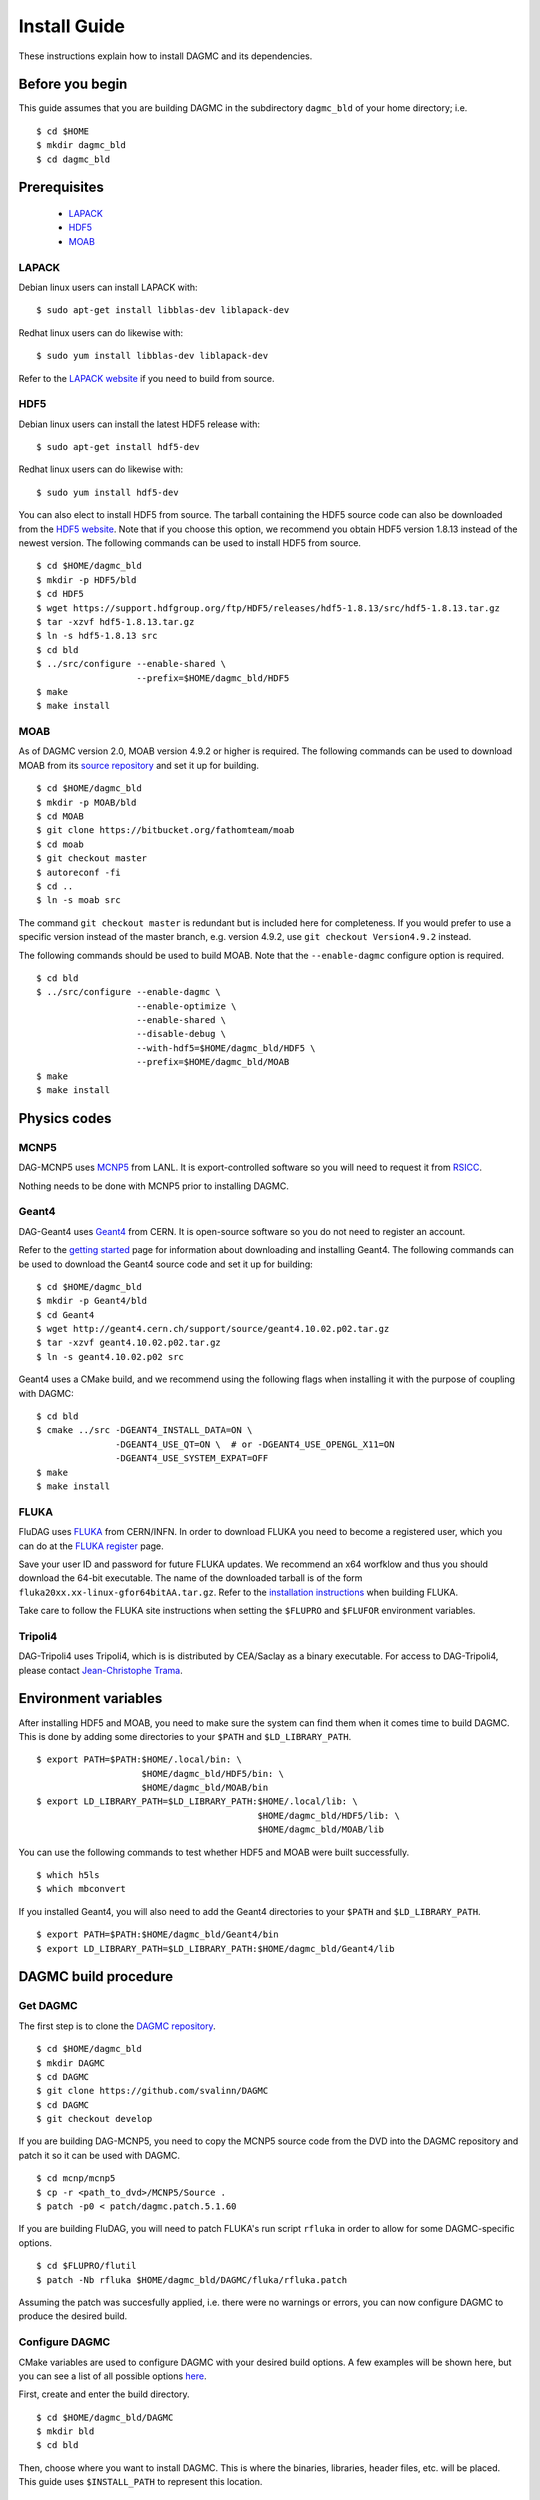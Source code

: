 Install Guide
=============

These instructions explain how to install DAGMC and its dependencies.

Before you begin
~~~~~~~~~~~~~~~~

This guide assumes that you are building DAGMC in the subdirectory ``dagmc_bld``
of your home directory; i.e.
::

    $ cd $HOME
    $ mkdir dagmc_bld
    $ cd dagmc_bld

Prerequisites
~~~~~~~~~~~~~

 * `LAPACK <http://www.netlib.org/lapack>`_
 * `HDF5 <http://www.hdfgroup.org/HDF5>`_
 * `MOAB <http://sigma.mcs.anl.gov/moab-library>`_

LAPACK
------

Debian linux users can install LAPACK with:
::

    $ sudo apt-get install libblas-dev liblapack-dev

Redhat linux users can do likewise with:
::

    $ sudo yum install libblas-dev liblapack-dev

Refer to the `LAPACK website <http://www.netlib.org/lapack>`_ if you need to
build from source.

HDF5
------

Debian linux users can install the latest HDF5 release with:
::

    $ sudo apt-get install hdf5-dev

Redhat linux users can do likewise with:
::

    $ sudo yum install hdf5-dev

You can also elect to install HDF5 from source. The tarball containing the HDF5
source code can also be downloaded from the
`HDF5 website <https://support.hdfgroup.org/HDF5/>`_.
Note that if you choose this option, we recommend you obtain HDF5 version 1.8.13
instead of the newest version. The following commands can be used to install
HDF5 from source.
::

    $ cd $HOME/dagmc_bld
    $ mkdir -p HDF5/bld
    $ cd HDF5
    $ wget https://support.hdfgroup.org/ftp/HDF5/releases/hdf5-1.8.13/src/hdf5-1.8.13.tar.gz
    $ tar -xzvf hdf5-1.8.13.tar.gz
    $ ln -s hdf5-1.8.13 src
    $ cd bld
    $ ../src/configure --enable-shared \
                       --prefix=$HOME/dagmc_bld/HDF5
    $ make
    $ make install

MOAB
------

As of DAGMC version 2.0, MOAB version 4.9.2 or higher is required. The following
commands can be used to download MOAB from its `source repository
<https://bitbucket.org/fathomteam/moab>`_ and set it up for building.
::

    $ cd $HOME/dagmc_bld
    $ mkdir -p MOAB/bld
    $ cd MOAB
    $ git clone https://bitbucket.org/fathomteam/moab
    $ cd moab
    $ git checkout master
    $ autoreconf -fi
    $ cd ..
    $ ln -s moab src

The command ``git checkout master`` is redundant but is included here for
completeness. If you would prefer to use a specific version instead of the
master branch, e.g. version 4.9.2, use ``git checkout Version4.9.2`` instead.

The following commands should be used to build MOAB.
Note that the ``--enable-dagmc`` configure option is required.
::

    $ cd bld
    $ ../src/configure --enable-dagmc \
                       --enable-optimize \
                       --enable-shared \
                       --disable-debug \
                       --with-hdf5=$HOME/dagmc_bld/HDF5 \
                       --prefix=$HOME/dagmc_bld/MOAB
    $ make
    $ make install

Physics codes
~~~~~~~~~~~~~

MCNP5
------

DAG-MCNP5 uses `MCNP5 <https://mcnp.lanl.gov>`_ from LANL. It is
export-controlled software so you will need to request it from
`RSICC <https://rsicc.ornl.gov>`_.

Nothing needs to be done with MCNP5 prior to installing DAGMC.

Geant4
------

DAG-Geant4 uses `Geant4 <http://geant4.cern.ch>`_ from CERN. It is open-source
software so you do not need to register an account.

Refer to the
`getting started <http://geant4.cern.ch/support/gettingstarted.shtml>`_ page for
information about downloading and installing Geant4. The following commands can
be used to download the Geant4 source code and set it up for building:
::

    $ cd $HOME/dagmc_bld
    $ mkdir -p Geant4/bld
    $ cd Geant4
    $ wget http://geant4.cern.ch/support/source/geant4.10.02.p02.tar.gz
    $ tar -xzvf geant4.10.02.p02.tar.gz
    $ ln -s geant4.10.02.p02 src

Geant4 uses a CMake build, and we recommend using the following flags when
installing it with the purpose of coupling with DAGMC:
::

    $ cd bld
    $ cmake ../src -DGEANT4_INSTALL_DATA=ON \
                   -DGEANT4_USE_QT=ON \  # or -DGEANT4_USE_OPENGL_X11=ON
                   -DGEANT4_USE_SYSTEM_EXPAT=OFF
    $ make
    $ make install

FLUKA
------

FluDAG uses `FLUKA <http://www.fluka.org/fluka.php>`_ from CERN/INFN. In order
to download FLUKA you need to become a registered user, which you can do at the
`FLUKA register <https://www.fluka.org/fluka.php?id=secured_intro>`_ page.

Save your user ID and password for future FLUKA updates. We recommend an x64
worfklow and thus you should download the 64-bit executable. The name of the
downloaded tarball is of the form ``fluka20xx.xx-linux-gfor64bitAA.tar.gz``.
Refer to the
`installation instructions <http://www.fluka.org/fluka.php?id=ins_run&mm2=3>`_
when building FLUKA.

Take care to follow the FLUKA site instructions when setting the
``$FLUPRO`` and ``$FLUFOR`` environment variables.

Tripoli4
--------

DAG-Tripoli4 uses Tripoli4, which is is distributed by CEA/Saclay as a binary
executable. For access to DAG-Tripoli4, please contact `Jean-Christophe Trama
<mailto:jean-christophe.trama@cea.fr>`_.

Environment variables
~~~~~~~~~~~~~~~~~~~~~

After installing HDF5 and MOAB, you need to make sure the system can find them
when it comes time to build DAGMC. This is done by adding some directories to
your ``$PATH`` and ``$LD_LIBRARY_PATH``.
::

    $ export PATH=$PATH:$HOME/.local/bin: \
                        $HOME/dagmc_bld/HDF5/bin: \
                        $HOME/dagmc_bld/MOAB/bin
    $ export LD_LIBRARY_PATH=$LD_LIBRARY_PATH:$HOME/.local/lib: \
                                              $HOME/dagmc_bld/HDF5/lib: \
                                              $HOME/dagmc_bld/MOAB/lib

You can use the following commands to test whether HDF5 and MOAB were built
successfully.
::

    $ which h5ls
    $ which mbconvert

If you installed Geant4, you will also need to add the Geant4 directories to
your ``$PATH`` and ``$LD_LIBRARY_PATH``.
::

    $ export PATH=$PATH:$HOME/dagmc_bld/Geant4/bin
    $ export LD_LIBRARY_PATH=$LD_LIBRARY_PATH:$HOME/dagmc_bld/Geant4/lib

DAGMC build procedure
~~~~~~~~~~~~~~~~~~~~~

Get DAGMC
---------

The first step is to clone the `DAGMC repository
<https://github.com/svalinn/DAGMC>`_.
::

    $ cd $HOME/dagmc_bld
    $ mkdir DAGMC
    $ cd DAGMC
    $ git clone https://github.com/svalinn/DAGMC
    $ cd DAGMC
    $ git checkout develop

If you are building DAG-MCNP5, you need to copy the MCNP5 source code from the
DVD into the DAGMC repository and patch it so it can be used with DAGMC.
::

    $ cd mcnp/mcnp5
    $ cp -r <path_to_dvd>/MCNP5/Source .
    $ patch -p0 < patch/dagmc.patch.5.1.60

If you are building FluDAG, you will need to patch FLUKA's run script ``rfluka``
in order to allow for some DAGMC-specific options.
::

    $ cd $FLUPRO/flutil
    $ patch -Nb rfluka $HOME/dagmc_bld/DAGMC/fluka/rfluka.patch

Assuming the patch was succesfully applied, i.e. there were no warnings or
errors, you can now configure DAGMC to produce the desired build.

Configure DAGMC
---------------

CMake variables are used to configure DAGMC with your desired build options. A
few examples will be shown here, but you can see a list of all possible options
`here <usersguide/cmake_options.html>`_.

First, create and enter the build directory.
::

    $ cd $HOME/dagmc_bld/DAGMC
    $ mkdir bld
    $ cd bld

Then, choose where you want to install DAGMC. This is where the binaries,
libraries, header files, etc. will be placed. This guide uses ``$INSTALL_PATH``
to represent this location.
::

    $ INSTALL_PATH=$HOME/dagmc_bld/DAGMC

**Example 1:** Build the DAGMC interfaces and DAG-MCNP5, using the
``$DATAPATH`` environment variable to specify the location of the MCNP data.
::

    $ cmake ../src -DBUILD_MCNP5=ON \
                   -DCMAKE_INSTALL_PREFIX=$INSTALL_PATH

**Example 2:** Build the DAGMC interfaces and DAG-MCNP5, assuming that the
``$DATAPATH`` environment variable is undefined.
::

    $ cmake ../src -DBUILD_MCNP5=ON \
                   -DMCNP5_DATAPATH=<path to MCNP data> \
                   -DCMAKE_INSTALL_PREFIX=$INSTALL_PATH

**Example 3:** Build an MPI version of DAG-MCNP5.
::

    $ cmake ../src -DBUILD_MCNP5=ON \
                   -DMPI_BUILD=ON \
                   -DCMAKE_INSTALL_PREFIX=$INSTALL_PATH

**Example 4:** Build DAG-Geant4 (assuming you built Geant4 as specified in the
Geant4 build instructions above).
::

    $ cmake ../src -DBUILD_GEANT4=ON \
                   -DGEANT4_DIR=$HOME/dagmc_bld/Geant4 \
                   -DCMAKE_INSTALL_PREFIX=$INSTALL_PATH

**Example 5:** Build FluDAG. Note that ``$FLUPRO`` should have previously been
defined as part of the FLUKA install.
::

    $ cmake ../src -DBUILD_FLUKA=ON \
                   -DFLUKA_DIR=$FLUPRO \
                   -DCMAKE_INSTALL_PREFIX=$INSTALL_PATH

**Example 6:** Build an MPI version of DAG-MCNP5 as well as DAG-Geant4 and
FluDAG.
::

    $ cmake ../src -DBUILD_MCNP5=ON \
                   -DMPI_BUILD=ON \
                   -DBUILD_GEANT4=ON \
                   -DGEANT4_DIR=$HOME/dagmc_bld/Geant4 \
                   -DBUILD_FLUKA=ON \
                   -DFLUKA_DIR=$FLUPRO \
                   -DCMAKE_INSTALL_PREFIX=$INSTALL_PATH

If the CMake configuration proceeded successfully, you can now install DAGMC.

Install DAGMC
-------------

Use Make to install DAGMC.
::

    $ make
    $ make install

If the build was successful, the binaries, libraries, header files, and tests
will be installed to the ``bin``, ``lib``, ``include``, and ``tests``
subdirectories of ``$INSTALL_PATH`` respectively.

In order to use DAGMC, make these additions to your paths:
::

    $ export PATH=$PATH:$INSTALL_PATH/bin
    $ export LD_LIBRARY_PATH=$LD_LIBRARY_PATH:$INSTALL_PATH/lib

Test DAGMC
----------

We regularly run the DAGMC test suite on
`Travis <https://travis-ci.org/svalinn/DAGMC>`_ as part of our continuous
integration system. You may however wish to run the tests yourself in order to
verify you have installed DAGMC correctly.

To run the FluDAG unit tests, use
::

    $ cd $INSTALL_PATH/tests
    $ ./fludag_unit_tests

If the tests ran successfully, the last few lines of the screen output will look
like this:
::

    [       OK ] FluDAGTest.GFireGoodPropStep (5 ms)
    [----------] 3 tests from FluDAGTest (108 ms total)

    [----------] Global test environment tear-down
    [==========] 3 tests from 1 test case ran. (108 ms total)
    [  PASSED  ] 3 tests.

To run the DagSolid unit tests use the following command. Make sure that the
Geant4 directories are in your ``$PATH`` and ``$LD_LIBRARY_PATH`` as specified
in the `Environment variables`_ section.
::

    $ cd $INSTALL_PATH/tests
    $ ./dagsolid_unit_tests

Again, with successful execution the last few lines of the screen output will
look like this:
::

    [       OK ] DagSolidTest.surface_area_test (5 ms)
    [----------] 16 tests from DagSolidTest (228 ms total)

    [----------] Global test environment tear-down
    [==========] 16 tests from 1 test case ran. (228 ms total)
    [  PASSED  ] 16 tests.

If the tests have completed successfully, you are now ready to run your first
DAGMC problem. See the `DAGMC workflow guides <usersguide/workflow/index.html>`_ for more
information.
